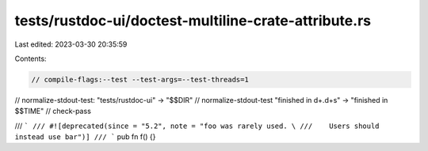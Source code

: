 tests/rustdoc-ui/doctest-multiline-crate-attribute.rs
=====================================================

Last edited: 2023-03-30 20:35:59

Contents:

.. code-block:: rs

    // compile-flags:--test --test-args=--test-threads=1
// normalize-stdout-test: "tests/rustdoc-ui" -> "$$DIR"
// normalize-stdout-test "finished in \d+\.\d+s" -> "finished in $$TIME"
// check-pass

/// ```
/// #![deprecated(since = "5.2", note = "foo was rarely used. \
///    Users should instead use bar")]
/// ```
pub fn f() {}


